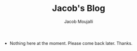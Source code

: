 #+TITLE: Jacob's Blog
#+AUTHOR: Jacob Moujalli

 * Nothing here at the moment. Please come back later. Thanks.
